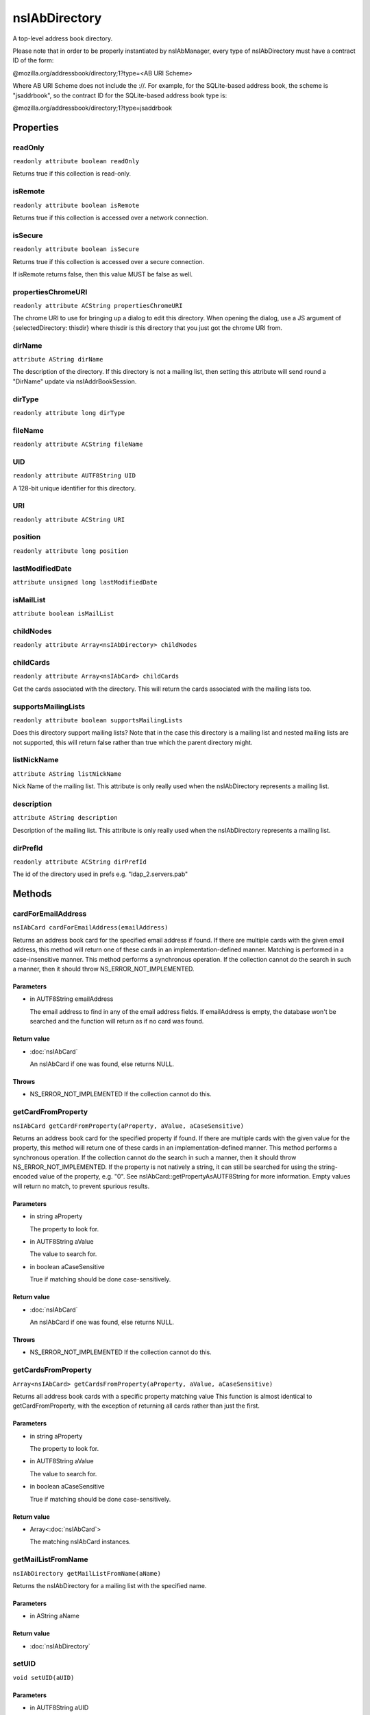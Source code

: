 ==============
nsIAbDirectory
==============

A top-level address book directory.

Please note that in order to be properly instantiated by nsIAbManager, every
type of nsIAbDirectory must have a contract ID of the form:

@mozilla.org/addressbook/directory;1?type=<AB URI Scheme>

Where AB URI Scheme does not include the ://.  For example, for the
SQLite-based address book, the scheme is "jsaddrbook", so the contract ID for
the SQLite-based address book type is:

@mozilla.org/addressbook/directory;1?type=jsaddrbook

Properties
==========

readOnly
--------

``readonly attribute boolean readOnly``

Returns true if this collection is read-only.

isRemote
--------

``readonly attribute boolean isRemote``

Returns true if this collection is accessed over a network connection.

isSecure
--------

``readonly attribute boolean isSecure``

Returns true if this collection is accessed over a secure connection.

If isRemote returns false, then this value MUST be false as well.

propertiesChromeURI
-------------------

``readonly attribute ACString propertiesChromeURI``

The chrome URI to use for bringing up a dialog to edit this directory.
When opening the dialog, use a JS argument of
{selectedDirectory: thisdir} where thisdir is this directory that you just
got the chrome URI from.

dirName
-------

``attribute AString dirName``

The description of the directory. If this directory is not a mailing list,
then setting this attribute will send round a "DirName" update via
nsIAddrBookSession.

dirType
-------

``readonly attribute long dirType``

fileName
--------

``readonly attribute ACString fileName``

UID
---

``readonly attribute AUTF8String UID``

A 128-bit unique identifier for this directory.

URI
---

``readonly attribute ACString URI``

position
--------

``readonly attribute long position``

lastModifiedDate
----------------

``attribute unsigned long lastModifiedDate``

isMailList
----------

``attribute boolean isMailList``

childNodes
----------

``readonly attribute Array<nsIAbDirectory> childNodes``

childCards
----------

``readonly attribute Array<nsIAbCard> childCards``

Get the cards associated with the directory. This will return the cards
associated with the mailing lists too.

supportsMailingLists
--------------------

``readonly attribute boolean supportsMailingLists``

Does this directory support mailing lists? Note that in the case
this directory is a mailing list and nested mailing lists are not
supported, this will return false rather than true which the parent
directory might.

listNickName
------------

``attribute AString listNickName``

Nick Name of the mailing list. This attribute is only really used when
the nsIAbDirectory represents a mailing list.

description
-----------

``attribute AString description``

Description of the mailing list. This attribute is only really used when
the nsIAbDirectory represents a mailing list.

dirPrefId
---------

``readonly attribute ACString dirPrefId``

The id of the directory used in prefs e.g. "ldap_2.servers.pab"

Methods
=======

cardForEmailAddress
-------------------

``nsIAbCard cardForEmailAddress(emailAddress)``

Returns an address book card for the specified email address if found.
If there are multiple cards with the given email address, this method will
return one of these cards in an implementation-defined manner.
Matching is performed in a case-insensitive manner.
This method performs a synchronous operation. If the collection cannot do
the search in such a manner, then it should throw NS_ERROR_NOT_IMPLEMENTED.

Parameters
^^^^^^^^^^

* in AUTF8String emailAddress

  The email address to find in any of the email address
  fields. If emailAddress is empty, the database won't
  be searched and the function will return as if no card
  was found.

Return value
^^^^^^^^^^^^

* :doc:`nsIAbCard`

  An nsIAbCard if one was found, else returns NULL.

Throws
^^^^^^

* NS_ERROR_NOT_IMPLEMENTED If the collection cannot do this.

getCardFromProperty
-------------------

``nsIAbCard getCardFromProperty(aProperty, aValue, aCaseSensitive)``

Returns an address book card for the specified property if found.
If there are multiple cards with the given value for the property, this
method will return one of these cards in an implementation-defined manner.
This method performs a synchronous operation. If the collection cannot do
the search in such a manner, then it should throw NS_ERROR_NOT_IMPLEMENTED.
If the property is not natively a string, it can still be searched for
using the string-encoded value of the property, e.g. "0". See
nsIAbCard::getPropertyAsAUTF8String for more information. Empty values will
return no match, to prevent spurious results.

Parameters
^^^^^^^^^^

* in string aProperty

  The property to look for.
* in AUTF8String aValue

  The value to search for.
* in boolean aCaseSensitive

  True if matching should be done case-sensitively.

Return value
^^^^^^^^^^^^

* :doc:`nsIAbCard`

  An nsIAbCard if one was found, else returns NULL.

Throws
^^^^^^

* NS_ERROR_NOT_IMPLEMENTED If the collection cannot do this.

getCardsFromProperty
--------------------

``Array<nsIAbCard> getCardsFromProperty(aProperty, aValue, aCaseSensitive)``

Returns all address book cards with a specific property matching value
This function is almost identical to getCardFromProperty, with the
exception of returning all cards rather than just the first.

Parameters
^^^^^^^^^^

* in string aProperty

  The property to look for.
* in AUTF8String aValue

  The value to search for.
* in boolean aCaseSensitive

  True if matching should be done case-sensitively.

Return value
^^^^^^^^^^^^

* Array<:doc:`nsIAbCard`>

  The matching nsIAbCard instances.

getMailListFromName
-------------------

``nsIAbDirectory getMailListFromName(aName)``

Returns the nsIAbDirectory for a mailing list with the specified name.

Parameters
^^^^^^^^^^

* in AString aName

Return value
^^^^^^^^^^^^

* :doc:`nsIAbDirectory`

setUID
------

``void setUID(aUID)``

Parameters
^^^^^^^^^^

* in AUTF8String aUID

search
------

``void search(query, searchString, listener)``

Searches the directory for cards matching query.
The query takes the form:
(BOOL1(FIELD1,OP1,VALUE1)..(FIELDn,OPn,VALUEn)(BOOL2(FIELD1,OP1,VALUE1)...)...)
BOOLn   A boolean operator joining subsequent terms delimited by ().
For possible values see CreateBooleanExpression().
FIELDn  An addressbook card data field.
OPn     An operator for the search term.
For possible values see CreateBooleanConditionString().
VALUEn  The value to be matched in the FIELDn via the OPn operator.
The value must be URL encoded by the caller, if it contains any
special characters including '(' and ')'.

Parameters
^^^^^^^^^^

* in AString query
* in AString searchString
* in :doc:`nsIAbDirSearchListener` listener

init
----

``void init(aURI)``

Initializes a directory, pointing to a particular URI.

Parameters
^^^^^^^^^^

* in string aURI

cleanUp
-------

``Promise cleanUp()``

Clean up any database connections or open file handles.
Called at shutdown or if the directory is about to be deleted.

Return value
^^^^^^^^^^^^

* Promise

deleteDirectory
---------------

``void deleteDirectory(directory)``

Parameters
^^^^^^^^^^

* in :doc:`nsIAbDirectory` directory

hasCard
-------

``boolean hasCard(cards)``

Parameters
^^^^^^^^^^

* in :doc:`nsIAbCard` cards

Return value
^^^^^^^^^^^^

* boolean

hasDirectory
------------

``boolean hasDirectory(dir)``

Parameters
^^^^^^^^^^

* in :doc:`nsIAbDirectory` dir

Return value
^^^^^^^^^^^^

* boolean

hasMailListWithName
-------------------

``boolean hasMailListWithName(aName)``

Parameters
^^^^^^^^^^

* in AString aName

Return value
^^^^^^^^^^^^

* boolean

addCard
-------

``nsIAbCard addCard(card)``

Adds a card to the database.
This card does not need to be of the same type as the database, e.g., one
can add an nsIAbLDAPCard to an nsIAbMDBDirectory.

Parameters
^^^^^^^^^^

* in :doc:`nsIAbCard` card

Return value
^^^^^^^^^^^^

* :doc:`nsIAbCard`

  "Real" card (eg nsIAbLDAPCard) that can be used for some
  extra functions.

modifyCard
----------

``void modifyCard(modifiedCard)``

Modifies a card in the database to match that supplied.

Parameters
^^^^^^^^^^

* in :doc:`nsIAbCard` modifiedCard

deleteCards
-----------

``void deleteCards(aCards)``

Deletes the array of cards from the database.

Parameters
^^^^^^^^^^

* in Array<:doc:`nsIAbCard`> aCards

  The cards to delete from the database.

dropCard
--------

``void dropCard(card, needToCopyCard)``

Parameters
^^^^^^^^^^

* in :doc:`nsIAbCard` card
* in boolean needToCopyCard

useForAutocomplete
------------------

``boolean useForAutocomplete(aIdentityKey)``

Whether or not the directory should be searched when doing autocomplete,
(currently by using GetChildCards); LDAP does not support this in online
mode, so that should return false; additionally any other directory types
that also do not support GetChildCards should return false.

Parameters
^^^^^^^^^^

* in ACString aIdentityKey

Return value
^^^^^^^^^^^^

* boolean

  True if this directory should/can be used during
  local autocomplete.

addMailList
-----------

``nsIAbDirectory addMailList(list)``

Creates a new mailing list in the directory. Currently only supported
for top-level directories.

Parameters
^^^^^^^^^^

* in :doc:`nsIAbDirectory` list

  The new mailing list to add.

Return value
^^^^^^^^^^^^

* :doc:`nsIAbDirectory`

  The mailing list directory added, which may have been modified.

editMailListToDatabase
----------------------

``void editMailListToDatabase(listCard)``

Edits an existing mailing list (specified as listCard) into its parent
directory. You should call this function on the resource with the same
uri as the listCard.

Parameters
^^^^^^^^^^

* in :doc:`nsIAbCard` listCard

  A nsIAbCard version of the mailing list with the new
  values.

copyMailList
------------

``void copyMailList(srcList)``

Parameters
^^^^^^^^^^

* in :doc:`nsIAbDirectory` srcList

getIntValue
-----------

``long getIntValue(aName, aDefaultValue)``

@name  getXXXValue
Helper functions to get different types of pref, but return a default
value if a pref value was not obtained.

Parameters
^^^^^^^^^^

* in string aName
* in long aDefaultValue

Return value
^^^^^^^^^^^^

* long

  The value of the pref or the default value.

Throws
^^^^^^

* NS_ERROR_NOT_INITIALIZED if the pref branch couldn't
  be obtained (e.g. dirPrefId isn't set).

getBoolValue
------------

``boolean getBoolValue(aName, aDefaultValue)``

Parameters
^^^^^^^^^^

* in string aName
* in boolean aDefaultValue

Return value
^^^^^^^^^^^^

* boolean

getStringValue
--------------

``ACString getStringValue(aName, aDefaultValue)``

Parameters
^^^^^^^^^^

* in string aName
* in ACString aDefaultValue

Return value
^^^^^^^^^^^^

* ACString

getLocalizedStringValue
-----------------------

``AUTF8String getLocalizedStringValue(aName, aDefaultValue)``

Parameters
^^^^^^^^^^

* in string aName
* in AUTF8String aDefaultValue

Return value
^^^^^^^^^^^^

* AUTF8String

setIntValue
-----------

``void setIntValue(aName, aValue)``

The following attributes are read from an nsIAbDirectory via the above methods:
HidesRecipients (Boolean)
If true, and this nsIAbDirectory is a mailing list, then when sending mail to
this list, recipients addresses will be hidden from one another by sending
via BCC.
@name  setXXXValue
Helper functions to set different types of pref values.

Parameters
^^^^^^^^^^

* in string aName
* in long aValue

Throws
^^^^^^

* NS_ERROR_NOT_INITIALIZED if the pref branch couldn't
  be obtained (e.g. dirPrefId isn't set).

setBoolValue
------------

``void setBoolValue(aName, aValue)``

Parameters
^^^^^^^^^^

* in string aName
* in boolean aValue

setStringValue
--------------

``void setStringValue(aName, aValue)``

Parameters
^^^^^^^^^^

* in string aName
* in ACString aValue

setLocalizedStringValue
-----------------------

``void setLocalizedStringValue(aName, aValue)``

Parameters
^^^^^^^^^^

* in string aName
* in AUTF8String aValue
